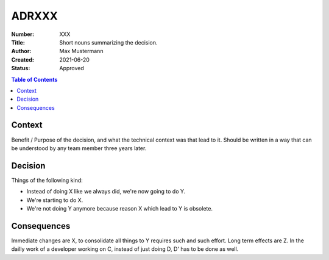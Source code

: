 ADRXXX
======

:Number: XXX
:Title: Short nouns summarizing the decision.
:Author: Max Mustermann
:Created: 2021-06-20
:Status: Approved

.. contents:: Table of Contents

Context
-------
Benefit / Purpose of the decision, and what the technical context was that lead to it.
Should be written in a way that can be understood by any team member three years later.

Decision
--------
Things of the following kind:

- Instead of doing X like we always did, we're now going to do Y.
- We're starting to do X.
- We're not doing Y anymore because reason X which lead to Y is obsolete.

Consequences
------------
Immediate changes are X, to consolidate all things to Y requires such and such effort.
Long term effects are Z.
In the dailly work of a developer working on C, instead of just doing D, D' has to be done as well.

